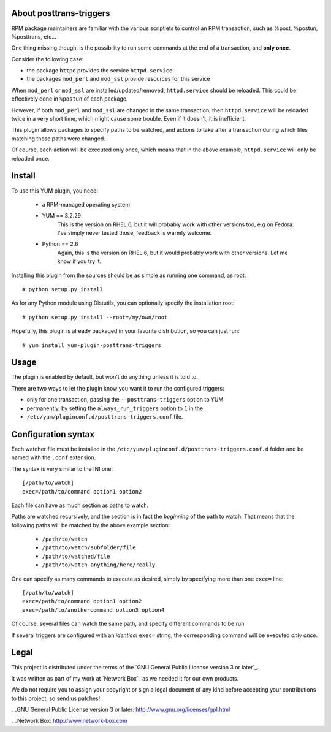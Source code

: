 About posttrans-triggers
========================

RPM package maintainers are familiar with the various scriptlets to control an
RPM transaction, such as %post, %postun, %posttrans, etc...

One thing missing though, is the possibility to run some commands at the end
of a transaction, and **only once**.

Consider the following case:

* the package ``httpd`` provides the service ``httpd.service``
* the packages ``mod_perl`` and ``mod_ssl`` provide resources for this service

When ``mod_perl`` or ``mod_ssl`` are installed/updated/removed,
``httpd.service`` should be reloaded. This could be effectively done in
``%postun`` of each package.

However, if both ``mod_perl`` and ``mod_ssl`` are changed in the same
transaction, then ``httpd.service`` will be reloaded twice in a very short
time, which might cause some trouble. Even if it doesn't, it is inefficient.

This plugin allows packages to specify paths to be watched, and actions to
take after a transaction during which files matching those paths were changed.

Of course, each action will be executed only once, which means that in the
above example, ``httpd.service`` will only be reloaded once.


Install
=======

To use this YUM plugin, you need:

    - a RPM-managed operating system
    - YUM == 3.2.29
          This is the version on RHEL 6, but it will probably work with other
          versions too, e.g on Fedora. I've simply never tested those, feedback
          is warmly welcome.
    - Python == 2.6
          Again, this is the version on RHEL 6, but it would probably work with
          other versions. Let me know if you try it.

Installing this plugin from the sources should be as simple as running one
command, as root::

    # python setup.py install

As for any Python module using Distutils, you can optionally specify the
installation root::

    # python setup.py install --root=/my/own/root

Hopefully, this plugin is already packaged in your favorite distribution, so
you can just run::

    # yum install yum-plugin-posttrans-triggers


Usage
=====

The plugin is enabled by default, but won't do anything unless it is told to.

There are two ways to let the plugin know you want it to run the configured
triggers:

* only for one transaction, passing the ``--posttrans-triggers`` option to YUM
* permanently, by setting the ``always_run_triggers`` option to ``1`` in the
* ``/etc/yum/pluginconf.d/posttrans-triggers.conf`` file.


Configuration syntax
====================

Each watcher file must be installed in the
``/etc/yum/pluginconf.d/posttrans-triggers.conf.d`` folder and be named with
the ``.conf`` extension.

The syntax is very similar to the INI one::

    [/path/to/watch]
    exec=/path/to/command option1 option2

Each file can have as much section as paths to watch.

Paths are watched recursively, and the section is in fact the *beginning* of
the path to watch. That means that the following paths will be matched by the
above example section:

    * ``/path/to/watch``
    * ``/path/to/watch/subfolder/file``
    * ``/path/to/watched/file``
    * ``/path/to/watch-anything/here/really``

One can specify as many commands to execute as desired, simply by specifying
more than one ``exec=`` line::

    [/path/to/watch]
    exec=/path/to/command option1 option2
    exec=/path/to/anothercommand option3 option4

Of course, several files can watch the same path, and specify different
commands to be run.

If several triggers are configured with an *identical* ``exec=`` string, the
corresponding command will be executed *only once*.


Legal
=====

This project is distributed under the terms of the `GNU General Public License version 3 or later`_.

It was written as part of my work at `Network Box`_ as we needed it for our
own products.

We do not require you to assign your copyright or sign a legal document of any
kind before accepting your contributions to this project, so send us patches!

. _GNU General Public License version 3 or later: http://www.gnu.org/licenses/gpl.html

. _Network Box: http://www.network-box.com
